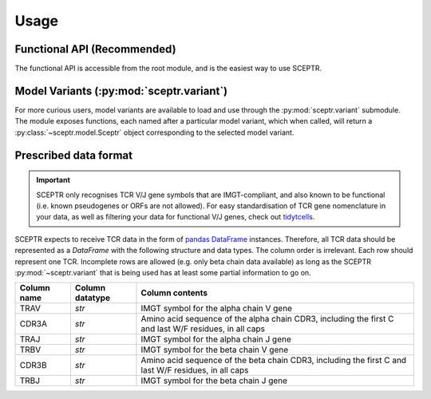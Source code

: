 Usage
=====

Functional API (Recommended)
----------------------------

The functional API is accessible from the root module, and is the easiest way to use SCEPTR.

Model Variants (:py:mod:`sceptr.variant`)
-----------------------------------------

For more curious users, model variants are available to load and use through the :py:mod:`sceptr.variant` submodule.
The module exposes functions, each named after a particular model variant, which when called, will return a :py:class:`~sceptr.model.Sceptr` object corresponding to the selected model variant.

.. _data_format:

Prescribed data format
----------------------

.. important::
	SCEPTR only recognises TCR V/J gene symbols that are IMGT-compliant, and also known to be functional (i.e. known pseudogenes or ORFs are not allowed).
	For easy standardisation of TCR gene nomenclature in your data, as well as filtering your data for functional V/J genes, check out `tidytcells <https://pypi.org/project/tidytcells/>`_.

SCEPTR expects to receive TCR data in the form of `pandas <https://pandas.pydata.org/>`_ `DataFrame <https://pandas.pydata.org/docs/reference/api/pandas.DataFrame.html?highlight=dataframe#pandas.DataFrame>`_ instances.
Therefore, all TCR data should be represented as a `DataFrame` with the following structure and data types.
The column order is irrelevant.
Each row should represent one TCR.
Incomplete rows are allowed (e.g. only beta chain data available) as long as the SCEPTR :py:mod:`~sceptr.variant` that is being used has at least some partial information to go on.

+-------------+-----------------+-----------------------------------------------------------------------------------------------------+
| Column name | Column datatype | Column contents                                                                                     |
+=============+=================+=====================================================================================================+
|TRAV         |`str`            |IMGT symbol for the alpha chain V gene                                                               |
+-------------+-----------------+-----------------------------------------------------------------------------------------------------+
|CDR3A        |`str`            |Amino acid sequence of the alpha chain CDR3, including the first C and last W/F residues, in all caps|
+-------------+-----------------+-----------------------------------------------------------------------------------------------------+
|TRAJ         |`str`            |IMGT symbol for the alpha chain J gene                                                               |
+-------------+-----------------+-----------------------------------------------------------------------------------------------------+
|TRBV         |`str`            |IMGT symbol for the beta chain V gene                                                                |
+-------------+-----------------+-----------------------------------------------------------------------------------------------------+
|CDR3B        |`str`            |Amino acid sequence of the beta chain CDR3, including the first C and last W/F residues, in all caps |
+-------------+-----------------+-----------------------------------------------------------------------------------------------------+
|TRBJ         |`str`            |IMGT symbol for the beta chain J gene                                                                |
+-------------+-----------------+-----------------------------------------------------------------------------------------------------+
